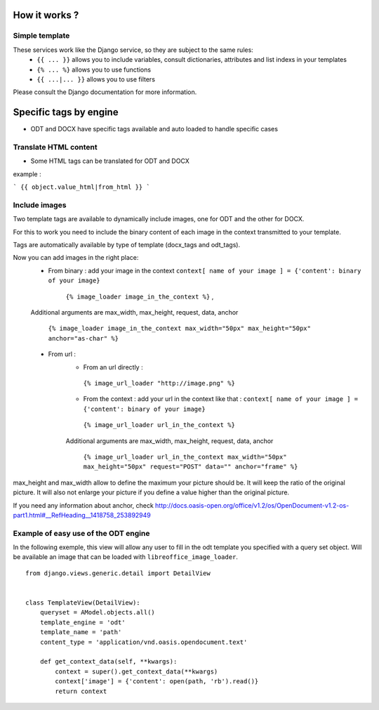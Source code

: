 How it works ?
==============

Simple template
----------------

These services work like the Django service, so they are subject to the same rules:
 * ``{{ ... }}`` allows you to include variables, consult dictionaries, attributes and list indexs in your templates
 * ``{% ... %}`` allows you to use functions
 * ``{{ ...|... }}`` allows you to use filters

Please consult the Django documentation for more information.

Specific tags by engine
=======================

* ODT and DOCX have specific tags available and auto loaded to handle specific cases

Translate HTML content
----------------------

* Some HTML tags can be translated for ODT and DOCX

example :

```
{{ object.value_html|from_html }}
```

Include images
--------------

Two template tags are available to dynamically include images, one for ODT and the other for DOCX.

For this to work you need to include the binary content of each image in the context transmitted to your template.

Tags are automatically available by type of template (docx_tags and odt_tags).

Now you can add images in the right place:
 * From binary : add your image in the context  ``context[ name of your image ] = {'content': binary of your image}``

     ``{% image_loader image_in_the_context %}`` ,

 Additional arguments are max_width, max_height, request, data, anchor

   ``{% image_loader image_in_the_context max_width="50px" max_height="50px" anchor="as-char" %}``

 * From url :
    * From an url directly :

     ``{% image_url_loader "http://image.png" %}``

    * From the context : add your url in the context like that :
      ``context[ name of your image ] = {'content': binary of your image}``

     ``{% image_url_loader url_in_the_context %}``

    Additional arguments are max_width, max_height, request, data, anchor

     ``{% image_url_loader url_in_the_context max_width="50px" max_height="50px" request="POST" data="" anchor="frame" %}``

max_height and max_width allow to define the maximum your picture should be. It will keep the ratio of the original picture.
It will also not enlarge your picture if you define a value higher than the original picture.

If you need any information about anchor, check http://docs.oasis-open.org/office/v1.2/os/OpenDocument-v1.2-os-part1.html#__RefHeading__1418758_253892949

Example of easy use of the ODT engine
-------------------------------------

In the following exemple, this view will allow any user to fill in the odt
template you specified with a query set object. Will be
available an image that can be loaded with ``libreoffice_image_loader``.

::

    from django.views.generic.detail import DetailView


    class TemplateView(DetailView):
        queryset = AModel.objects.all()
        template_engine = 'odt'
        template_name = 'path'
        content_type = 'application/vnd.oasis.opendocument.text'

        def get_context_data(self, **kwargs):
            context = super().get_context_data(**kwargs)
            context['image'] = {'content': open(path, 'rb').read()}
            return context
